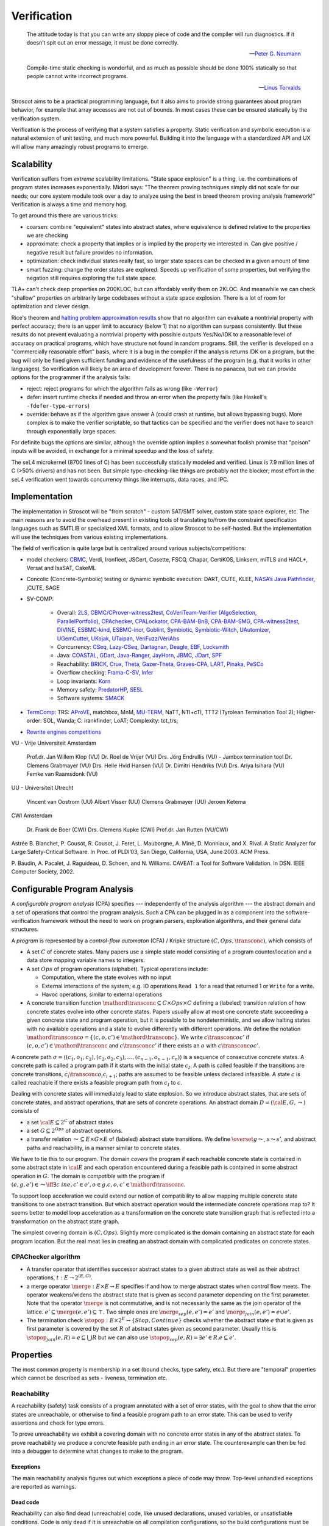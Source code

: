 .. _Verification:

Verification
############

.. epigraph::

   The attitude today is that you can write any sloppy piece of code and the compiler will run diagnostics. If it doesn’t spit out an error message, it must be done correctly.

   -- `Peter G. Neumann <https://www.technologyreview.com/2002/07/01/40875/why-software-is-so-bad/>`__

.. epigraph::

   Compile-time static checking is wonderful, and as much as possible should be done 100% statically so that people cannot write incorrect programs.

   -- `Linus Torvalds <https://lkml.org/lkml/2022/9/19/1250>`__

Stroscot aims to be a practical programming language, but it also aims to provide strong guarantees about program behavior, for example that array accesses are not out of bounds. In most cases these can be ensured statically by the verification system.

Verification is the process of verifying that a system satisfies a property. Static verification and symbolic execution is a natural extension of unit testing, and much more powerful. Building it into the language with a standardized API and UX will allow many amazingly robust programs to emerge.

Scalability
===========

Verification suffers from *extreme* scalability limitations. "State space explosion" is a thing, i.e. the combinations of program states increases exponentially. Midori says: "The theorem proving techniques simply did not scale for our needs; our core system module took over a day to analyze using the best in breed theorem proving analysis framework!" Verification is always a time and memory hog.

To get around this there are various tricks:

* coarsen: combine "equivalent" states into abstract states, where equivalence is defined relative to the properties we are checking
* approximate: check a property that implies or is implied by the property we interested in. Can give positive / negative result but failure provides no information.
* optimization: check individual states really fast, so larger state spaces can be checked in a given amount of time
* smart fuzzing: change the order states are explored. Speeds up verification of some properties, but verifying the negation still requires exploring the full state space.

TLA+ can't check deep properties on 200KLOC, but can affordably verify them on 2KLOC. And meanwhile we can check "shallow" properties on arbitrarily large codebases without a state space explosion. There is a lot of room for optimization and clever design.

Rice's theorem and `halting problem approximation results <https://en.wikipedia.org/wiki/Halting_problem#Approximations>`__ show that no algorithm can evaluate a nontrivial property with perfect accuracy; there is an upper limit to accuracy (below 1) that no algorithm can surpass consistently. But these results do not prevent evaluating a nontrivial property with possible outputs Yes/No/IDK to a reasonable level of accuracy on practical programs, which have structure not found in random programs. Still, the verifier is developed on a "commercially reasonable effort" basis, where it is a bug in the compiler if the analysis returns IDK on a program, but the bug will only be fixed given sufficient funding and evidence of the usefulness of the program (e.g. that it works in other languages). So verification will likely be an area of development forever. There is no panacea, but we can provide options for the programmer if the analysis fails:

* reject: reject programs for which the algorithm fails as wrong (like ``-Werror``)
* defer: insert runtime checks if needed and throw an error when the property fails (like Haskell's ``-fdefer-type-errors``)
* override: behave as if the algorithm gave answer A (could crash at runtime, but allows bypassing bugs). More complex is to make the verifier scriptable, so that tactics can be specified and the verifier does not have to search through exponentially large spaces.

For definite bugs the options are similar, although the override option implies a somewhat foolish promise that "poison" inputs will be avoided, in exchange for a minimal speedup and the loss of safety.

The seL4 microkernel (8700 lines of C) has been successfully statically modeled and verified. Linux is 7.9 million lines of C (>50% drivers) and has not been. But simple type-checking-like things are probably not the blocker; most effort in the seL4 verification went towards concurrency things like interrupts, data races, and IPC.

Implementation
==============

The implementation in Stroscot will be "from scratch" - custom SAT/SMT solver, custom state space explorer, etc. The main reasons are to avoid the overhead present in existing tools of translating to/from the constraint specification languages such as SMTLIB or specialized XML formats, and to allow Stroscot to be self-hosted. But the implementation will use the techniques from various existing implementations.

The field of verification is quite large but is centralized around various subjects/competitions:

* model checkers: `CBMC <https://www.cprover.org/cbmc/>`__, Verdi, Ironfleet, JSCert, Cosette, FSCQ, Chapar, CertiKOS, Linksem, miTLS and HACL*, Versat and IsaSAT, CakeML
* Concolic (Concrete-Symbolic) testing or dynamic symbolic execution: DART, CUTE, KLEE, `NASA’s Java Pathfinder <https://github.com/javapathfinder>`__, jCUTE, SAGE
* SV-COMP:

    * Overall: `2LS <https://github.com/diffblue/2ls>`__, `CBMC/CProver-witness2test <https://www.cprover.org/cbmc/>`__, `CoVeriTeam-Verifier (AlgoSelection, ParallelPortfolio) <https://gitlab.com/sosy-lab/software/coveriteam>`__, `CPAchecker, CPALockator, CPA-BAM-BnB, CPA-BAM-SMG, CPA-witness2test <https://cpachecker.sosy-lab.org>`__, `DIVINE <https://divine.fi.muni.cz/>`__, `ESBMC-kind, ESBMC-incr <https://esbmc.org/>`__, `Goblint <https://goblint.in.tum.de/>`__, `Symbiotic, Symbiotic-Witch <https://github.com/staticafi/symbiotic>`__, `UAutomizer, UGemCutter, UKojak, UTaipan <https://ultimate.informatik.uni-freiburg.de>`__, `VeriFuzz/VeriAbs <https://www.tcs.com/designing-complex-intelligent-systems>`__
    * Concurrency: `CSeq <https://gitlab.com/emersonwds/cseq>`__, `Lazy-CSeq <https://github.com/omainv/cseq/releases>`__, `Dartagnan <https://github.com/hernanponcedeleon/Dat3M>`__, `Deagle <https://github.com/thufv/Deagle>`__, `EBF <https://github.com/fatimahkj/EBF>`__, `Locksmith <http://www.cs.umd.edu/projects/PL/locksmith/>`__
    * Java: `COASTAL <https://www.cs.sun.ac.za/coastal>`__, `GDart <https://github.com/tudo-aqua/gdart-svcomp>`__, `Java-Ranger <https://github.com/vaibhavbsharma/java-ranger>`__, `JayHorn <https://github.com/jayhorn/jayhorn>`__, `JBMC <https://github.com/diffblue/cbmc>`__, `JDart <https://github.com/tudo-aqua/jdart>`__, `SPF <https://github.com/SymbolicPathFinder/jpf-symbc>`__
    * Reachability: `BRICK <https://github.com/brick-tool-dev/BRICK-2.0>`__, `Crux <https://crux.galois.com/>`__, `Theta <https://github.com/ftsrg/theta>`__, `Gazer-Theta <https://github.com/ftsrg/gazer>`__, `Graves-CPA <https://github.com/will-leeson/cpachecker>`__, `LART <https://github.com/xlauko/lart>`__, `Pinaka <https://github.com/sbjoshi/Pinaka>`__, `PeSCo <https://github.com/cedricrupb/cpachecker>`__
    * Overflow checking: `Frama-C-SV <https://gitlab.com/sosy-lab/software/frama-c-sv>`__, `Infer <https://fbinfer.com/>`__
    * Loop invariants: `Korn <https://github.com/gernst/korn>`__
    * Memory safety: `PredatorHP <https://www.fit.vutbr.cz/research/groups/verifit/tools/predator-hp/>`__, `SESL <https://spencerl-y.github.io/SESL/>`__
    * Software systems: `SMACK <https://smackers.github.io/>`__

* `TermComp <https://termcomp.herokuapp.com/Y2022/>`__: TRS: `AProVE <https://aprove.informatik.rwth-aachen.de/references>`__, matchbox, MnM, `MU-TERM <http://zenon.dsic.upv.es/muterm/index.php/documentation/>`__, NaTT, NTI+cTI, TTT2 (Tyrolean Termination Tool 2); Higher-order: SOL, Wanda; C: irankfinder, LoAT; Complexity: tct_trs;
* `Rewrite engines competitions <https://web.archive.org/web/20200516055926/http://rec.gforge.inria.fr/>`__


VU - Vrije Universiteit Amsterdam

    Prof.dr. Jan Willem Klop (VU)
    Dr. Roel de Vrijer (VU)
    Drs. Jörg Endrullis (VU) - Jambox termination tool
    Dr. Clemens Grabmayer (VU)
    Drs. Helle Hvid Hansen (VU)
    Dr. Dimitri Hendriks (VU)
    Drs. Ariya Isihara (VU)
    Femke van Raamsdonk (VU)

UU - Universiteit Utrecht

    Vincent van Oostrom (UU)
    Albert Visser (UU)
    Clemens Grabmayer (UU)
    Jeroen Ketema

CWI Amsterdam

    Dr. Frank de Boer (CWI)
    Drs. Clemens Kupke (CWI)
    Prof.dr. Jan Rutten (VU/CWI)



Astrée
B. Blanchet, P. Cousot, R. Cousot, J. Feret, L. Mauborgne, A. Miné, D. Monniaux, and
X. Rival. A Static Analyzer for Large Safety-Critical Software. In Proc. of PLDI’03, San
Diego, California, USA, June 2003. ACM Press.

P. Baudin, A. Pacalet, J. Raguideau, D. Schoen, and N. Williams. CAVEAT: a Tool for
Software Validation. In DSN. IEEE Computer Society, 2002.

Configurable Program Analysis
=============================

.. raw:: html

  <div style="display: none">
  \[
  \newcommand{\true}{\mathit{true}}
  \newcommand{\false}{\mathit{false}}
  \newcommand{\seq}[1]{{\langle #1 \rangle}}
  \newcommand{\sem}[1]{[\![ #1 ]\!]}
  \newcommand{\setsem}[1]{\bigcup_{e \in #1} \sem{e}}
  \newcommand{\locs}{\mathit{L}}
  \newcommand{\op}{\mathit{op}}
  \newcommand{\pc}{\mathit{pc}}
  \newcommand{\pcvar}{\mathit{pc}}
  \newcommand{\pco}{\mathit{pc_0}}
  \newcommand{\pce}{\mathit{pc_{err}}}
  \newcommand{\meet}{\sqcap}
  \newcommand{\cpa}{\mathbb{D}}
  \newcommand{\Nats}{\mathbb{N}}
  \newcommand{\Bools}{\mathbb{B}}
  \newcommand{\Ints}{\mathbb{Z}}
  \newcommand{\strengthen}{\mathord{\downarrow}}
  \newcommand{\transconc}[1]{\smash{\stackrel{#1}{\rightarrow}}}
  \newcommand{\transabs}[2]{\smash{\stackrel[#2]{#1}{\rightsquigarrow}}}
  \newcommand{\merge}{\mathsf{merge}}
  \newcommand{\stopop}{\mathsf{stop}}
  \newcommand{\wait}{\mathsf{waitlist}}
  \newcommand{\reached}{\mathsf{reached}}
  \newcommand{\result}{\mathsf{result}}
  \newcommand{\compare}{\preceq}
  \renewcommand{\implies}{\Rightarrow}
  \newcommand{\BUG}{{\sc fa}}
  \newcommand{\flag}{\mathit{flag}}
  \newcommand{\Itp}[3]{\smash{\mbox{\sc Itp}{(#2,#3)(#1)}}}
  \]
  </div>

A *configurable program analysis* (CPA) specifies --- independently of the analysis algorithm ---
the abstract domain and a set of operations that control the program analysis.
Such a CPA can be plugged in as a component into the software-verification framework
without the need to work on program parsers, exploration algorithms, and
their general data structures.

A *program* is represented by a *control-flow automaton* (CFA) / Kripke structure :math:`(C, Ops, \transconc{})`,
which consists of

* A set :math:`C` of concrete states. Many papers use a simple state model consisting of a program counter/location and a data store mapping variable names to integers.
* A set :math:`Ops` of program operations (alphabet). Typical operations include:

  * Computation, where the state evolves with no input
  * External interactions of the system; e.g. IO operations ``Read 1`` for a read that returned 1 or ``Write`` for a write.
  * Havoc operations, similar to external operations

* A concrete transition function :math:`\mathord{\transconc{}} \subseteq C \times Ops \times C` defining a (labeled) transition relation of how concrete states evolve into other concrete states. Papers usually allow at most one concrete state succeeding a given concrete state and program operation, but it is possible to be nondeterministic, and we allow halting states with no available operations and a state to evolve differently with different operations. We define the notation :math:`\mathord{\transconc{o}} = \{ (c,o,c') \in \mathord{\transconc{}} \}`. We write :math:`c \transconc{o} c'` if :math:`(c, o, c') \in \mathord{\transconc{}}` and :math:`c \transconc{} c'` if there exists an :math:`o` with :math:`c \transconc{o} c'`.

A concrete path :math:`\sigma = \langle (c_1, o_1 , c_2 ), (c_2 , o_2 , c_3 ), \ldots , (c_{n-1} , o_{n-1} , c_n ) \rangle` is a sequence of consecutive concrete states. A concrete path is called a program path if it starts with the initial state :math:`c_I`. A path is called feasible if the transitions are concrete transitions, :math:`c_i \transconc{o_i} c_{i+1}`; paths are assumed to be feasible unless declared infeasible. A state :math:`c` is called reachable if there exists a feasible program path from :math:`c_I` to :math:`c`.

Dealing with concrete states will immediately lead to state explosion. So we introduce abstract states, that are sets of concrete states, and abstract operations, that are sets of concrete operations. An abstract domain :math:`D = ({\cal E}, G, \leadsto)` consists of

* a set :math:`{\cal E} \subseteq 2^C` of abstract states
* a set :math:`G \subseteq 2^{Ops}` of abstract operations.
* a transfer relation :math:`\leadsto \subseteq E × G × E`  of (labeled) abstract state transitions. We define :math:`\overset{g}{\leadsto}`, :math:`s \leadsto s'`, and abstract paths and reachability, in a manner similar to concrete states.

We have to tie this to our program. The domain *covers* the program if each reachable concrete state is contained in some abstract state in :math:`{\cal E}` and each operation encountered during a feasible path is contained in some abstract operation in :math:`G`. The domain is *compatible* with the program if :math:`(e,g,e')\in\leadsto \iff \exists c\ in e, c' \in e', o \in g. c,o,c' \in \mathord{\transconc{}}`.

To support loop acceleration we could extend our notion of compatibility to allow mapping multiple concrete state transitions to one abstract transition. But which abstract operation would the intermediate concrete operations map to? It seems better to model loop acceleration as a transformation on the concrete state transition graph that is reflected into a transformation on the abstract state graph.

The simplest covering domain is :math:`({C},{Ops})`. Slightly more complicated is the domain containing an abstract state for each program location. But the real meat lies in creating an abstract domain with complicated predicates on concrete states.

CPAChecker algorithm
--------------------

* A transfer operator that identifies successor abstract states to a given abstract state as well as their abstract operations, :math:`t : E → 2^{(E,G)}`.

* a merge operator :math:`\merge :  E × E → E` specifies if and how to merge abstract states when control flow meets. The operator weakens/widens the abstract state that is given as second parameter depending on the first parameter. Note that the operator :math:`\merge` is not commutative, and is not necessarily the same as the join operator of the lattice. :math:`e' \subseteq \merge(e, e') \subseteq \top`. Two simple ones are :math:`\merge_{sep}(e,e')=e'` and :math:`\merge_{join}(e,e')=e \cup e'`.

* The termination check :math:`\stopop : E × 2^E \to \{Stop,Continue\}` checks whether the abstract state :math:`e` that is given as first parameter is covered by the set :math:`R` of abstract states given as second parameter. Usually this is :math:`\stopop_{join}(e, R) = e \subseteq \bigcup R` but we can also use :math:`\stopop_{sep}(e, R) = \exists e' \in R . e \subseteq e'`.

Properties
==========

The most common property is membership in a set (bound checks, type safety, etc.). But there are "temporal" properties which cannot be described as sets - liveness, termination etc.

Reachability
------------

A reachability (safety) task consists of a program annotated with a set of error states, with the goal to show that the error states are unreachable, or otherwise to find a feasible program path to an error state. This can be used to verify assertions and check for type errors.

To prove unreachability we exhibit a covering domain with no concrete error states in any of the abstract states. To prove reachability we produce a concrete feasible path ending in an error state. The counterexample can then be fed into a debugger to determine what changes to make to the program.

Exceptions
~~~~~~~~~~

The main reachability analysis figures out which exceptions a piece of code may throw. Top-level unhandled exceptions are reported as warnings.

Dead code
~~~~~~~~~

Reachability can also find dead (unreachable) code, like unused declarations, unused variables, or unsatisfiable conditions. Code is only dead if it is unreachable on all compilation configurations, so the build configurations must be interfaced. Assertions can exercise code too.

Many exceptions are unwanted, e.g. "no patterns matched in case". Reachability can verify these are dead code.

Termination
-----------

Termination checking verifies properties like "A function call must eventually return" or "A program execution that calls malloc() must eventually call free()". An infinite state transition sequence that doesn't call free is a counterexample. Termination is a liveness property - it's different from a safety property "A call to free must be preceded by a call to malloc". It's also different from "If the program ends gracefully then all memory has been freed". A lot of programs look like ``repeat { handleCommand{} }`` and for those we can prove termination of ``handleCommand`` but not the loop. But we can prove graceful exit.

Proving termination is of undecidable complexity, but in practice we can prove termination and nontermination in many cases. We can reduce liveness to fair termination constraints ``<A, B>``, in each trace either ``A`` is true for only finitely many states or ``B`` is true for infinitely many states.

To prove termination we construct an abstract state graph of reachable states and a ranking function mapping states to some well-ordered set such that every cycle in the state graph has a transition that decreases the rank.

To prove nontermination we need an infinite path of concrete states. If the abstract state graph is finite this can be simplified to an initial path of concrete states leading to a strongly connected component of abstract states with no exits.

There's also some interesting `work <http://mmjb.github.io/T2/>`__ on termination checking by Microsoft. There's a representation of terms as sets, which ends up mapping out all the paths through the program, and then identifying termination is fairly easy.

Logic
-----

Both reachability and termination can be expressed in CTL*. There is an even more expressive language, the modal μ-calculus.

Equivalence
-----------

Since the semantics of method dispatch and concurrency are non-deterministic, we would like to verify that the program is well-defined. This takes the form of checking that all execution paths of a program produce equivalent results. It's similar to confluence but a little weaker.

Equivalence of pure programs is based on comparing the return value, and discarding exceptions.

Equivalence of I/O programs is based on comparing events: we represent all I/O actions in a datatype and then compare as for pure programs.

In the literature there is a notion of bisimulation. But here our state transition graph includes computation transitions, while the amount of computation is not relevant for equivalence. But of course bisimulation implies equivalence.

Equivalence gives a stronger notion of dead or redundant code. For example, if the program is equivalent when commenting out an I/O statement, or if all the paths of a conditional statement are the same.

Supercompilation
----------------

Supercompilation produces an output program with observable behavior equivalent to an input program but faster.  Essentially we are transforming abstract states into pieces of code, creating a term in the output for every intermediate state.

The algorithm in :cite:`bolingbrokeSupercompilationEvaluation2010` is similar to that of CPAChecker. There is a termination check that takes a list of states and a state and either stops or continues - in particular it stops if any previously examined states are less than the current state by a well-quasi-order. Reduction produces successor states as with the transfer operator; as an optimization they skip merging/termination checking "intermediate" states. Another difference is that they are compiling pure programs so there is a "splitting" operation that transforms a state into a composition of substates. They are evaluating to full normal form rather than WHNF, so there is some nondeterminism in the evaluation order.

Incremental program analysis
----------------------------

Another issue is incremental analysis. Checking is slow so we would like to re-use most of the analysis when recompiling a file. Looking at a 2019 presentation :cite:`jakobsDifferentialModularSoftware` there doesn't seem to be any major breakthrough. Marking the analyzer's computation steps in the general incremental build framework is probably sufficient.

since you can check all these conditions it's a very powerful analysis that can also check buffer overflows and array bounds and resource use :cite:`albertResourceAnalysisDriven2019` and things of that nature.

SAT solving
===========

For SAT, conflict driven clause learning (CDCL) seems to be the most powerful algorithm for solving systems of complex clauses. It is based on assuming specific states for each variable based on each requirement and then, when a conflict is encountered, creating a new requirement from the clause and backtracking. There are extensions of it to nonlinear real systems :cite:`brausseCDCLstyleCalculusSolving2019`, and one paper/PhD on using CDCL for termination checking :cite:`dsilvaConflictdrivenConditionalTermination2015`.

SAT solving can be recast as proving a sequent :math:`C_1, \ldots, C_n \vdash \bot` with clauses :math:`C_i = (a_1 \land \ldots \land a_n \to b_1 \lor \ldots \lor b_m)`. Resolution is just the cut rule (although resolution-based solving are different from CDCL).

The conversion to CNF uses properties of classical reasoning. In the intuitionistic case, every formula can be transformed into an equiprovable sequent :math:`\Gamma_i, \Gamma_f \vdash d` with :math:`d` an atom, :math:`\Gamma_f` made of flat clauses as in the :math:`C_i` above, and implication clauses :math:`(a \to b) \to c`.

There are definitions of resolution for fragments of linear logic, and linear logic theorem provers.

Thread safety
=============

Thread safety means avoiding race conditions and deadlocks. The basic model is to repeatedly execute some amount of steps of each thread in a loop. Executing this model some amount of loops, we get a tree of executions. Going deeper in the tree extends the execution, and the tree branching is due to the nondeterministic choices at the beginning of each iteration of the loop. We can turn this tree into a graph by grouping nodes using an `equivalence relation <https://en.wikipedia.org/wiki/Equivalence_relation>`__ that determines if the behavior is the same for two executions. This forms the control flow graph that we need for verification. In particular we want to verify a lack of race conditions, i.e. that observable behavior of the program is not affected by the choices of the scheduler.

Observable behavior is defined by an I/O model that interprets the actions. For example, equivalent executions must write the same files and the same contents to the files, but not necessarily in the same order. But really it is up to the user to decide, maybe writing files in a different order is bad.

Deadlock is when there is no runnable thread and the program has not exited.

